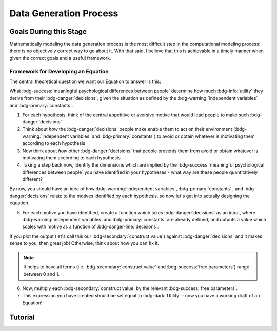 Data Generation Process
*********

.. article-info::
    :avatar: dnl_plastic.png
    :avatar-link: https://www.decisionneurosciencelab.com/
    :author: Elijah Galvan
    :date: September 1, 2023
    :read-time: 10 min read
    :class-container: sd-p-2 sd-outline-muted sd-rounded-1

Goals During this Stage
================

Mathematically modeling the data generation process is the most difficult step in the computational modeling process: there is no objectively correct way to go about it. 
With that said, I believe that this is achievable in a timely manner when given the correct goals and a useful framework. 

Framework for Developing an Equation
----------------

The central theoretical question we want our Equation to answer is this:

What :bdg-success:`meaningful psychological differences between people` determine how much :bdg-info:`utility` they derive from their :bdg-danger:`decisions`, 
given the situation as defined by the :bdg-warning:`independent variables` and :bdg-primary:`constants`.

1. For each hypothesis, think of the central appetitive or aversive motive that would lead people to make such :bdg-danger:`decisions`
2. Think about *how* the :bdg-danger:`decisions` people make enable them to act on their environment (:bdg-warning:`independent variables` and :bdg-primary:`constants`) to avoid or obtain whatever is motivating them according to each hypothesis
3. Now think about *how* other :bdg-danger:`decisions` that people prevents them from avoid or obtain whatever is motivating them according to each hypothesis
4. Taking a step back now, identify the dimensions which are implied by the :bdg-success:`meaningful psychological differences between people` you have identified in your hypotheses - what way are these people quantitatively different?

By now, you should have an idea of how :bdg-warning:`independent variables`, :bdg-primary:`constants` , and :bdg-danger:`decisions` relate to the motives identified by each hypothesis, so now let's get into actually designing the equation. 

5. For each motive you have identified, create a function which takes :bdg-danger:`decisions` as an input, where :bdg-warning:`independent variables` and :bdg-primary:`constants` are already defined, and outputs a value which scales with motive as a function of :bdg-danger-line:`decisions`.

If you plot the output (let's call this our :bdg-secondary:`construct value`) against :bdg-danger:`decisions` and it makes sense to you, then great job! 
Otherwise, think about how you can fix it. 

.. Note::
    It helps to have all terms (i.e. :bdg-secondary:`construct value` and :bdg-success:`free parameters`) range between 0 and 1.

6. Now, multiply each :bdg-secondary:`construct value` by the relevant :bdg-success:`free parameters`.
7. This expression you have created should be set equal to :bdg-dark:`Utility` - now you have a working draft of an Equation!


Tutorial
================